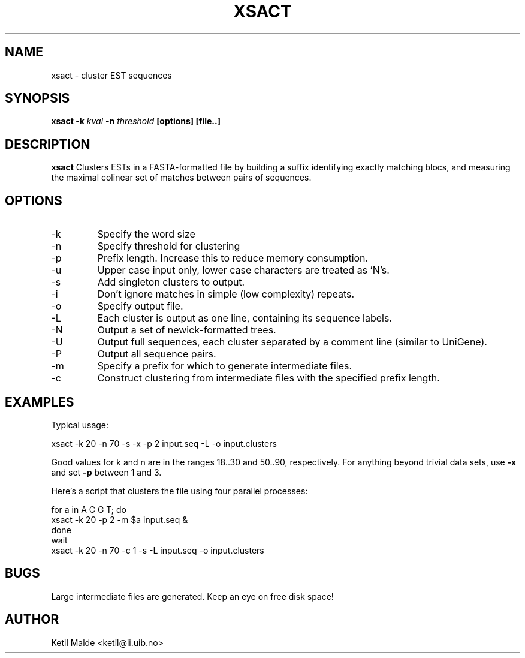 .\"manual page for xsact
.\"don't leave home without it
.\"
.TH XSACT 1 "FEBRUARY 2006"
.SH NAME
xsact \- cluster EST sequences
.SH SYNOPSIS
.B xsact -k
.I kval
.B -n 
.I threshold
.B [options] [file..]
.SH DESCRIPTION
.B xsact
Clusters ESTs in a FASTA-formatted file by building a suffix
identifying exactly matching blocs, and measuring the maximal
colinear set of matches between pairs of sequences.
.SH OPTIONS
.IP -k
Specify the word size
.IP -n 
Specify threshold for clustering
.IP -p
Prefix length.  Increase this to reduce memory consumption.
.IP -u
Upper case input only, lower case characters are treated as 'N's.
.IP -s
Add singleton clusters to output.
.IP -i
Don't ignore matches in simple (low complexity) repeats.
.PP Output options
.IP -o
Specify output file.
.IP -L
Each cluster is output as one line, containing its sequence labels.
.IP -N
Output a set of newick-formatted trees.
.IP -U
Output full sequences, each cluster separated by a comment line
(similar to UniGene).
.IP -P
Output all sequence pairs.
.PP Parallelism options
.IP -m 
Specify a prefix for which to generate intermediate files.
.IP -c
Construct clustering from intermediate files with the specified prefix
length. 
.SH EXAMPLES

Typical usage:

      xsact -k 20 -n 70 -s -x -p 2 input.seq -L -o input.clusters

Good values for k and n are in the ranges 18..30 and 50..90,
respectively.  For anything beyond trivial data sets, use 
.B -x
and set
.B -p
between 1 and 3.

Here's a script that clusters the file using four parallel processes:

      for a in A C G T; do
         xsact -k 20 -p 2 -m $a input.seq &
      done
      wait
      xsact -k 20 -n 70 -c 1 -s -L input.seq -o input.clusters

.SH BUGS
Large intermediate files are generated.  Keep an eye on free disk space!
.SH AUTHOR
Ketil Malde <ketil@ii.uib.no>

